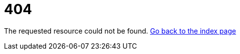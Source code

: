 = 404
:docinfodir: ../docinfo
:docinfo: shared

The requested resource could not be found. link:./index.html[Go back to the index page]
